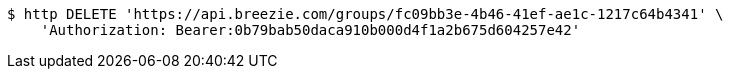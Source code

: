 [source,bash]
----
$ http DELETE 'https://api.breezie.com/groups/fc09bb3e-4b46-41ef-ae1c-1217c64b4341' \
    'Authorization: Bearer:0b79bab50daca910b000d4f1a2b675d604257e42'
----